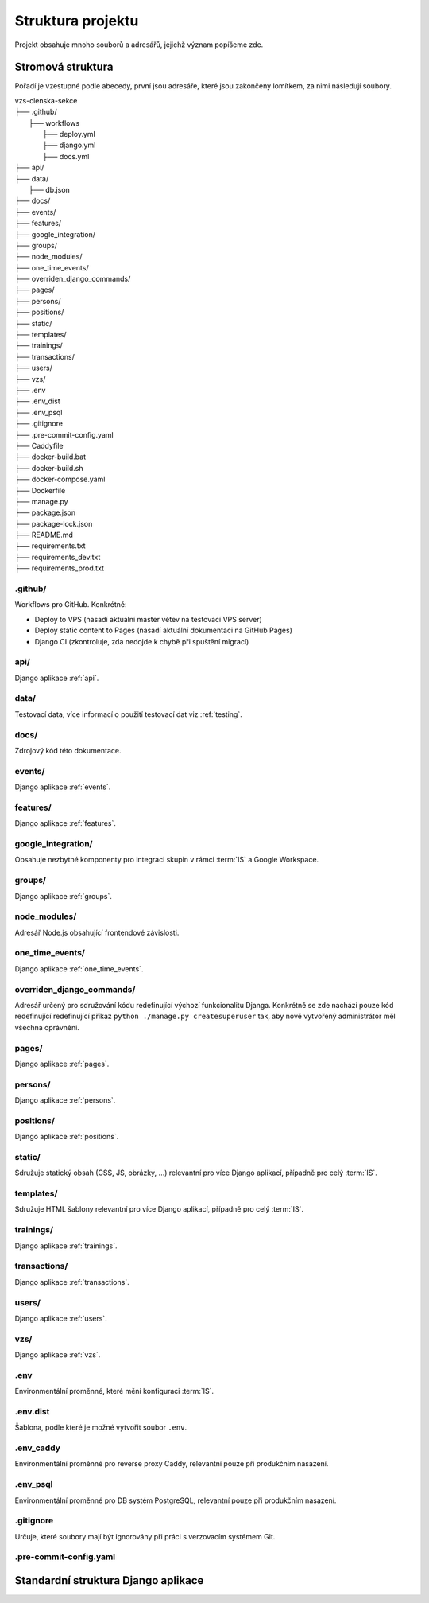 ##########################
Struktura projektu
##########################

Projekt obsahuje mnoho souborů a adresářů, jejichž význam popíšeme zde.

***************************************
Stromová struktura
***************************************

Pořadí je vzestupné podle abecedy, první jsou adresáře, které jsou zakončeny lomítkem, za nimi následují soubory.

| vzs-clenska-sekce
| ├── .github/
|   ├── workflows
|     ├── deploy.yml
|     ├── django.yml
|     ├── docs.yml
| ├── api/
| ├── data/
|   ├── db.json
| ├── docs/
| ├── events/
| ├── features/
| ├── google_integration/
| ├── groups/
| ├── node_modules/
| ├── one_time_events/
| ├── overriden_django_commands/
| ├── pages/
| ├── persons/
| ├── positions/
| ├── static/
| ├── templates/
| ├── trainings/
| ├── transactions/
| ├── users/
| ├── vzs/
| ├── .env
| ├── .env_dist
| ├── .env_psql
| ├── .gitignore
| ├── .pre-commit-config.yaml
| ├── Caddyfile
| ├── docker-build.bat
| ├── docker-build.sh
| ├── docker-compose.yaml
| ├── Dockerfile
| ├── manage.py
| ├── package.json
| ├── package-lock.json
| ├── README.md
| ├── requirements.txt
| ├── requirements_dev.txt
| ├── requirements_prod.txt

---------------------
.github/
---------------------
Workflows pro GitHub. Konkrétně:

- Deploy to VPS (nasadí aktuální master větev na testovací VPS server)
- Deploy static content to Pages (nasadí aktuální dokumentaci na GitHub Pages)
- Django CI (zkontroluje, zda nedojde k chybě při spuštění migrací)

---------------------
api/
---------------------
Django aplikace :ref:`api`.

---------------------
data/
---------------------
Testovací data, více informací o použití testovací dat viz :ref:`testing`.


---------------------
docs/
---------------------
Zdrojový kód této dokumentace.

---------------------
events/
---------------------
Django aplikace :ref:`events`.

---------------------
features/
---------------------
Django aplikace :ref:`features`.

---------------------
google_integration/
---------------------
Obsahuje nezbytné komponenty pro integraci skupin v rámci :term:`IS` a Google Workspace.

---------------------
groups/
---------------------
Django aplikace :ref:`groups`.

---------------------
node_modules/
---------------------
Adresář Node.js obsahující frontendové závislosti.

---------------------
one_time_events/
---------------------
Django aplikace :ref:`one_time_events`.

---------------------
overriden_django_commands/
---------------------
Adresář určený pro sdružování kódu redefinující výchozí funkcionalitu Djanga. Konkrétně se zde nachází pouze kód redefinující redefinující příkaz ``python ./manage.py createsuperuser`` tak, aby nově vytvořený administrátor měl všechna oprávnění.

---------------------
pages/
---------------------
Django aplikace :ref:`pages`.

---------------------
persons/
---------------------
Django aplikace :ref:`persons`.

---------------------
positions/
---------------------
Django aplikace :ref:`positions`.

---------------------
static/
---------------------
Sdružuje statický obsah (CSS, JS, obrázky, ...) relevantní pro více Django aplikací, případně pro celý :term:`IS`.

---------------------
templates/
---------------------
Sdružuje HTML šablony relevantní pro více Django aplikací, případně pro celý :term:`IS`.

---------------------
trainings/
---------------------
Django aplikace :ref:`trainings`.

---------------------
transactions/
---------------------
Django aplikace :ref:`transactions`.

---------------------
users/
---------------------
Django aplikace :ref:`users`.

---------------------
vzs/
---------------------
Django aplikace :ref:`vzs`.

---------------------
.env
---------------------
Environmentální proměnné, které mění konfiguraci :term:`IS`.

---------------------
.env.dist
---------------------
Šablona, podle které je možné vytvořit soubor ``.env``.

---------------------
.env_caddy
---------------------
Environmentální proměnné pro reverse proxy Caddy, relevantní pouze při produkčním nasazení.

---------------------
.env_psql
---------------------
Environmentální proměnné pro DB systém PostgreSQL, relevantní pouze při produkčním nasazení.

---------------------
.gitignore
---------------------
Určuje, které soubory mají být ignorovány při práci s verzovacím systémem Git.

---------------------
.pre-commit-config.yaml
---------------------


***************************************
Standardní struktura Django aplikace
***************************************

